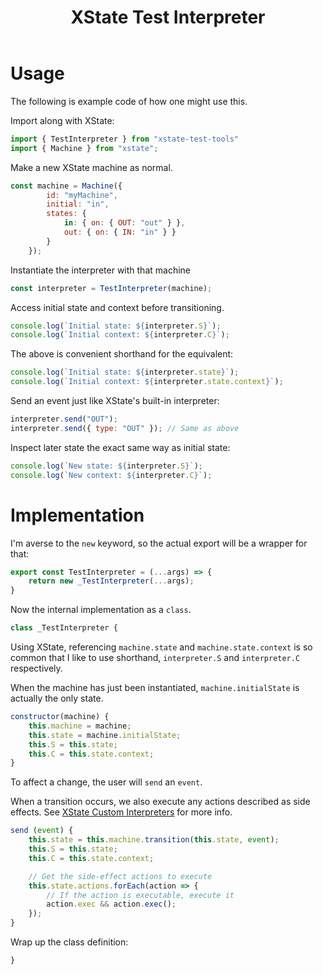 #+TITLE: XState Test Interpreter
#+PROPERTY: header-args    :comments both :tangle ../src/xstate-test-interpreter.js

* Usage
:PROPERTIES:
:header-args: :tangle no
:END:

The following is example code of how one might use this.

Import along with XState:

#+begin_src js
import { TestInterpreter } from "xstate-test-tools"
import { Machine } from "xstate";
#+end_src

Make a new XState machine as normal.

#+begin_src js
const machine = Machine({
        id: "myMachine",
        initial: "in",
        states: {
            in: { on: { OUT: "out" } },
            out: { on: { IN: "in" } }
        }
    });
#+end_src

Instantiate the interpreter with that machine

#+begin_src js
const interpreter = TestInterpreter(machine);
#+end_src

Access initial state and context before transitioning.

#+begin_src js
console.log(`Initial state: ${interpreter.S}`);
console.log(`Initial context: ${interpreter.C}`);
#+end_src

The above is convenient shorthand for the equivalent:

#+begin_src js
console.log(`Initial state: ${interpreter.state}`);
console.log(`Initial context: ${interpreter.state.context}`);
#+end_src

Send an event just like XState's built-in interpreter:

#+begin_src js
interpreter.send("OUT");
interpreter.send({ type: "OUT" }); // Same as above
#+end_src

Inspect later state the exact same way as initial state:

#+begin_src js
console.log(`New state: ${interpreter.S}`);
console.log(`New context: ${interpreter.C}`);
#+end_src

* Implementation

I'm averse to the =new= keyword, so the actual export will be a wrapper for that:

#+begin_src js
export const TestInterpreter = (...args) => {
    return new _TestInterpreter(...args);
}
#+end_src

Now the internal implementation as a =class=.

#+begin_src js
class _TestInterpreter {
#+end_src

Using XState, referencing =machine.state= and =machine.state.context= is so common that I like to use shorthand, =interpreter.S= and =interpreter.C= respectively.

When the machine has just been instantiated, =machine.initialState= is actually the only state.

#+begin_src js
    constructor(machine) {
        this.machine = machine;
        this.state = machine.initialState;
        this.S = this.state;
        this.C = this.state.context;
    }
#+end_src

To affect a change, the user will =send= an =event=.

When a transition occurs, we also execute any actions described as side effects. See [[https://xstate.js.org/docs/guides/interpretation.html#custom-interpreters][XState Custom Interpreters]] for more info.

#+begin_src js
    send (event) {
        this.state = this.machine.transition(this.state, event);
        this.S = this.state;
        this.C = this.state.context;

        // Get the side-effect actions to execute
        this.state.actions.forEach(action => {
            // If the action is executable, execute it
            action.exec && action.exec();
        });
    }
#+end_src

Wrap up the class definition:

#+begin_src js
}
#+end_src
